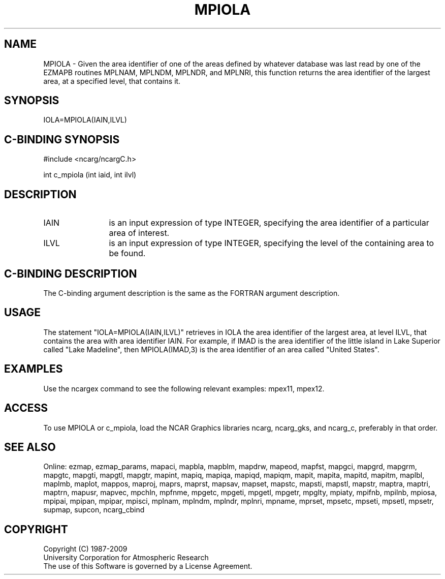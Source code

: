 .TH MPIOLA 3NCARG "April 1998" UNIX "NCAR GRAPHICS"
.na
.nh
.SH NAME
MPIOLA - Given the area identifier of one of the areas defined by whatever
database was last read by one of the EZMAPB routines MPLNAM, MPLNDM, MPLNDR,
and MPLNRI, this function returns the area identifier of the largest area,
at a specified level, that contains it.
.SH SYNOPSIS
IOLA=MPIOLA(IAIN,ILVL)
.SH C-BINDING SYNOPSIS
#include <ncarg/ncargC.h>
.sp
int c_mpiola (int iaid, int ilvl)
.SH DESCRIPTION 
.IP IAIN 12
is an input expression of type INTEGER, specifying the area identifier of a
particular area of interest.
.IP ILVL 12
is an input expression of type INTEGER, specifying the level of the containing
area to be found.
.SH C-BINDING DESCRIPTION
The C-binding argument description is the same as the FORTRAN 
argument description.
.SH USAGE
The statement "IOLA=MPIOLA(IAIN,ILVL)" retrieves in IOLA the area identifier
of the largest area, at level ILVL, that contains the area with area identifier
IAIN.  For example, if IMAD is the area identifier of the little island in Lake
Superior called "Lake Madeline", then MPIOLA(IMAD,3) is the area identifier
of an area called "United States".
.SH EXAMPLES
Use the ncargex command to see the following relevant examples: mpex11, mpex12.
.SH ACCESS
To use MPIOLA or c_mpiola, load the NCAR Graphics libraries ncarg, ncarg_gks,
and ncarg_c, preferably in that order.  
.SH SEE ALSO
Online:
ezmap,
ezmap_params,
mapaci,
mapbla,
mapblm,
mapdrw,
mapeod,
mapfst,
mapgci,
mapgrd,
mapgrm,
mapgtc,
mapgti,
mapgtl,
mapgtr,
mapint,
mapiq,
mapiqa,
mapiqd,
mapiqm,
mapit,
mapita,
mapitd,
mapitm,
maplbl,
maplmb,
maplot,
mappos,
maproj,
maprs,
maprst,
mapsav,
mapset,
mapstc,
mapsti,
mapstl,
mapstr,
maptra,
maptri,
maptrn,
mapusr,
mapvec,
mpchln,
mpfnme,
mpgetc,
mpgeti,
mpgetl,
mpgetr,
mpglty,
mpiaty,
mpifnb,
mpilnb,
mpiosa,
mpipai,
mpipan,
mpipar,
mpisci,
mplnam,
mplndm,
mplndr,
mplnri,
mpname,
mprset,
mpsetc,
mpseti,
mpsetl,
mpsetr,
supmap,
supcon,
ncarg_cbind
.SH COPYRIGHT
Copyright (C) 1987-2009
.br
University Corporation for Atmospheric Research
.br
The use of this Software is governed by a License Agreement.
